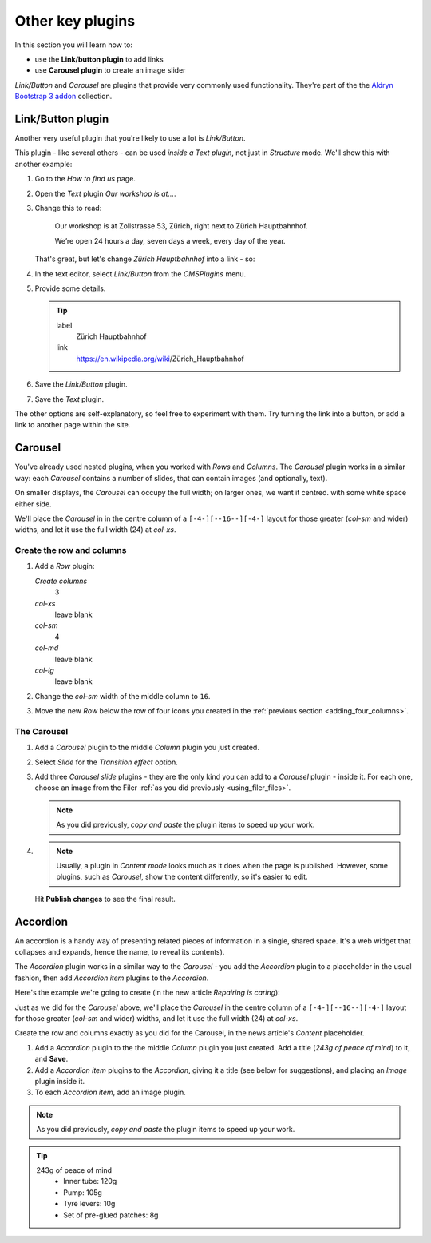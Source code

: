 ###########################################################
Other key plugins
###########################################################

In this section you will learn how to:

* use the **Link/button plugin** to add links
* use **Carousel plugin** to create an image slider

*Link/Button* and *Carousel* are plugins that provide very commonly used functionality. They're
part of the the `Aldryn Bootstrap 3 addon <https://github.com/aldryn/aldryn-bootstrap3/wiki>`_
collection.


******************
Link/Button plugin
******************

Another very useful plugin that you're likely to use a lot is *Link/Button*.

This plugin - like several others - can be used *inside a Text plugin*, not just in *Structure*
mode. We'll show this with another example:

#.  Go to the *How to find us* page.
#.  Open the *Text* plugin *Our workshop is at...*.
#.  Change this to read:

     Our workshop is at Zollstrasse 53, Zürich, right next to Zürich Hauptbahnhof.

     We’re open 24 hours a day, seven days a week, every day of the year.

    That's great, but let's change *Zürich Hauptbahnhof* into a link - so:

#.  In the text editor, select *Link/Button* from the *CMSPlugins* menu.

    .. todo:: add image

#.  Provide some details.

    .. tip::

        label
            Zürich Hauptbahnhof

        link
            https://en.wikipedia.org/wiki/Zürich_Hauptbahnhof

#.  Save the *Link/Button* plugin.

    ..  todo:: image of the link in the text

#.  Save the *Text* plugin.

The other options are self-explanatory, so feel free to experiment with them. Try turning the link
into a button, or add a link to another page within the site.


********
Carousel
********

You've already used nested plugins, when you worked with *Rows* and *Columns*. The *Carousel*
plugin works in a similar way: each *Carousel* contains a number of slides, that can contain images
(and optionally, text).

On smaller displays, the *Carousel* can occupy the full width; on larger ones, we want it centred.
with some white space either side.

We'll place the *Carousel* in in the centre column of a ``[-4-][--16--][-4-]`` layout for those
greater (*col-sm* and wider) widths, and let it use the full width (24) at *col-xs*.


Create the row and columns
==========================

#.  Add a *Row* plugin:

    *Create columns*
        3

    *col-xs*
        leave blank

    *col-sm*
        4

    *col-md*
        leave blank

    *col-lg*
        leave blank

#.  Change the *col-sm* width of the middle column to ``16``.


#.  Move the new *Row* below the row of four icons you created in the :ref:`previous section
    <adding_four_columns>`.


The Carousel
============

#.  Add a *Carousel* plugin to the middle *Column* plugin you just created.

#.  Select *Slide* for the *Transition effect* option.

#.  Add three *Carousel slide* plugins - they are the only kind you can add to a *Carousel* plugin -
    inside it. For each one, choose an image from the Filer :ref:`as you did previously
    <using_filer_files>`.

    .. note::

        As you did previously, *copy and paste* the plugin items to speed up your work.

#.  .. note::

        Usually, a plugin in *Content mode* looks much as it does when the page is published.
        However, some plugins, such as *Carousel*, show the content differently, so it's easier to
        edit.

    Hit **Publish changes** to see the final result.

.. image:: /user/tutorial/images/bootstrap_carousel.gif
    :alt: Bootstrap Carousel example
    :align: center


*********
Accordion
*********

An accordion is a handy way of presenting related pieces of information in a single, shared space.
It's a web widget that collapses and expands, hence the name, to reveal its contents).

The *Accordion* plugin works in a similar way to the *Carousel* - you add the *Accordion* plugin to
a placeholder in the usual fashion, then add *Accordion item* plugins to the *Accordion*.

Here's the example we're going to create (in the new article *Repairing is caring*):

.. todo:: animated gif of accordion

Just as we did for the *Carousel* above, we'll place the *Carousel* in the centre column of a
``[-4-][--16--][-4-]`` layout for those greater (*col-sm* and wider) widths, and let it use the
full width (24) at *col-xs*.

Create the row and columns exactly as you did for the Carousel, in the news article's *Content*
placeholder.

#.  Add a *Accordion* plugin to the the middle *Column* plugin you just created. Add a title (*243g
    of peace of mind*) to it, and **Save**.

#.  Add a *Accordion item* plugins to the *Accordion*, giving it a title (see below for
    suggestions), and placing an *Image*
    plugin inside it.

#.  To each *Accordion item*, add an image plugin.

.. note::

    As you did previously, *copy and paste* the plugin items to speed up your work.

.. tip::

    243g of peace of mind
        * Inner tube: 120g

        * Pump: 105g

        * Tyre levers: 10g

        * Set of pre-glued patches: 8g
